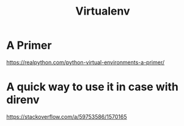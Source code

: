 #+title: Virtualenv

* A Primer
https://realpython.com/python-virtual-environments-a-primer/

* A quick way to use it in case with direnv
https://stackoverflow.com/a/59753586/1570165
